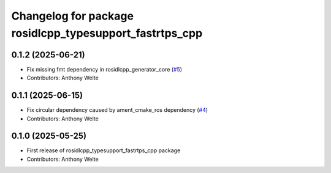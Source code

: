 ^^^^^^^^^^^^^^^^^^^^^^^^^^^^^^^^^^^^^^^^^^^^^^^^^^^^^^^^
Changelog for package rosidlcpp_typesupport_fastrtps_cpp
^^^^^^^^^^^^^^^^^^^^^^^^^^^^^^^^^^^^^^^^^^^^^^^^^^^^^^^^

0.1.2 (2025-06-21)
------------------
* Fix missing fmt dependency in rosidlcpp_generator_core (`#5 <https://github.com/TonyWelte/rosidlcpp/issues/5>`_)
* Contributors: Anthony Welte

0.1.1 (2025-06-15)
------------------
* Fix circular dependency caused by ament_cmake_ros dependency (`#4 <https://github.com/TonyWelte/rosidlcpp/issues/4>`_)
* Contributors: Anthony Welte

0.1.0 (2025-05-25)
------------------
* First release of rosidlcpp_typesupport_fastrtps_cpp package
* Contributors: Anthony Welte
